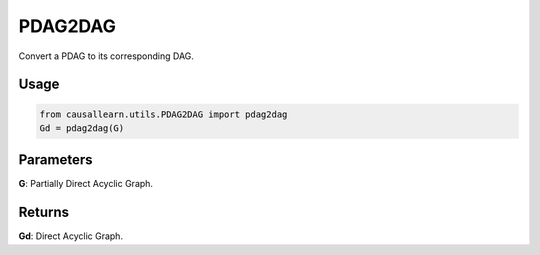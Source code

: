 PDAG2DAG
============

Convert a PDAG to its corresponding DAG.

Usage
--------
.. code-block:: python

    from causallearn.utils.PDAG2DAG import pdag2dag
    Gd = pdag2dag(G)

Parameters
---------------
**G**: Partially Direct Acyclic Graph.

Returns
------------------
**Gd**: Direct Acyclic Graph.
